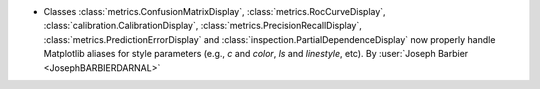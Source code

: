 - Classes :class:`metrics.ConfusionMatrixDisplay`,
  :class:`metrics.RocCurveDisplay`, :class:`calibration.CalibrationDisplay`,
  :class:`metrics.PrecisionRecallDisplay`, :class:`metrics.PredictionErrorDisplay` and
  :class:`inspection.PartialDependenceDisplay` now properly handle Matplotlib aliases
  for style parameters (e.g., `c` and `color`, `ls` and `linestyle`, etc).
  By :user:`Joseph Barbier <JosephBARBIERDARNAL>`